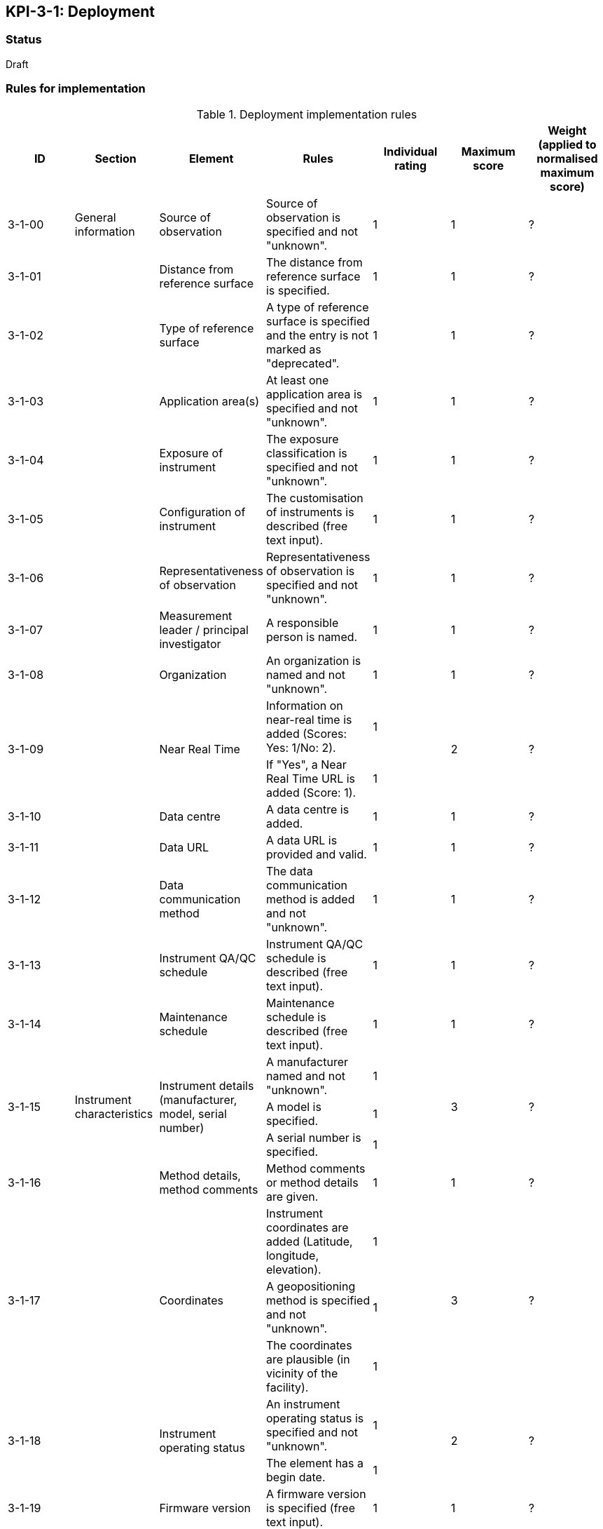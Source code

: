 == KPI-3-1: 	Deployment

=== Status

Draft

=== Rules for implementation

.Deployment implementation rules
|===
|ID |Section |Element |Rules |Individual rating |Maximum score | Weight (applied to normalised maximum score)

|3-1-00
|General information
|Source of observation
|Source of observation is specified and not "unknown".
|1
|1
|?

|3-1-01
|
|Distance from reference surface
|The distance from reference surface is specified.
|1
|1
|?

|3-1-02
|
|Type of reference surface
|A type of reference surface is specified and the entry is not marked as "deprecated".
|1
|1
|?

|3-1-03
|
|Application area(s)
|At least one application area is specified and not "unknown". 
|1
|1
|?

|3-1-04
|
|Exposure of instrument
|The exposure classification is specified and not "unknown".
|1
|1
|?

|3-1-05
|
|Configuration of instrument
|The customisation of instruments is described (free text input). 
|1
|1
|?

|3-1-06
|
|Representativeness of observation
|Representativeness of observation is specified and not "unknown".
|1
|1
|?

|3-1-07
|
|Measurement leader / principal investigator
|A responsible person is named.
|1
|1
|?

|3-1-08
|
|Organization
|An organization is named and not "unknown".
|1
|1
|?

.2+|3-1-09
.2+|
.2+|Near Real Time
|Information on near-real time is added (Scores: Yes: 1/No: 2).|1 .2+|2  .2+|?
|If "Yes", a Near Real Time URL is added (Score: 1). |1


|3-1-10
|
|Data centre
|A data centre is added.
|1
|1
|?

|3-1-11
|
|Data URL
|A data URL is provided and valid.
|1
|1
|?

|3-1-12
|
|Data communication method
|The data communication method is added and not "unknown".
|1
|1
|?

|3-1-13
|
|Instrument QA/QC schedule
|Instrument QA/QC schedule is described (free text input).
|1
|1
|?

|3-1-14
|
|Maintenance schedule
|Maintenance schedule is described (free text input).
|1
|1
|?

.3+|3-1-15
.3+|Instrument characteristics
.3+|Instrument details (manufacturer, model, serial number)
|A manufacturer named and not "unknown".|1 .3+|3 .3+|?
|A model is specified.|1
|A serial number is specified.|1

|3-1-16
|
|Method details, method comments 
|Method comments  or method details are given.
|1
|1
|?

.3+|3-1-17
.3+|
.3+|Coordinates
|Instrument coordinates are added (Latitude, longitude, elevation).|1 .3+|3 .3+|?
|A geopositioning method is specified and not "unknown".|1
|The coordinates are plausible (in vicinity of the facility).|1


.2+|3-1-18
.2+|
.2+|Instrument operating status
|An instrument operating status is specified and not "unknown".|1 .2+|2 .2+|?
|The element has a begin date.|1


|3-1-19
|
|Firmware version
|A firmware version is specified (free text input).
|1
|1
|?

|3-1-20
|
|Observable range
|The observable range is specified including a unit.
|1
|1
|?

.2+|3-1-21
.2+|
.2+|Uncertainty (relative and absolute)
|A plausible estimated value for the realtive uncertainty (in (0,1)) is specified.|1 .2+|2 .2+|?
|A value for the absolute uncertainty is specified.|1


|3-1-22
|
|Drift per unit time (Expressed as % per year)
|A plausibe value is given. (Text input consists only of one number.)
|1
|1
|?

|3-1-23
|
|Specification URL
|A specification URL is added and valid.
|1
|1
|?

|3-1-24
|
|Uncertainty evaluation procedure
|Uncertainty evaluation procedure is specified and not "unknown".
|1
|1
|?

.4+|3-1-25
.4+|
.4+|Observation frequency and polarization
|Observation frequency information are added.|1 .4+|4 .4+|?
|Bandwith is specified.|1
|Transmission mode is specified.|1
|Polarization is specified.|1


.2+|3-1-26
.2+|
.2+|Telecommunication frequency (Use of frequency, frequency, bandwidth)
|Telecommunication frequency information are added.|1 .2+|2 .2+|?
|Bandwidth is specified.|1


|3-1-27
|Data generation
|Data generation
|The deployment has at least one data generation.
|1
|1
|?

|===

=== Guidance to score well on this assessment

_Recommendations and hints/advice._
